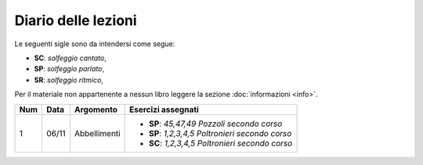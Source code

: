 Diario delle lezioni
====================

Le seguenti sigle sono da intendersi come segue:

* **SC**: *solfeggio cantato*,
* **SP**: *solfeggio parlato*,
* **SR**: *solfeggio ritmico*,

Per il materiale non appartenente a nessun libro leggere la sezione :doc:`informazioni <info>`.

.. table:: 

    +-----+-------+--------------+---------------------------------------------------+
    | Num | Data  |  Argomento   |              Esercizi assegnati                   |
    +=====+=======+==============+===================================================+
    |  1  | 06/11 | Abbellimenti | * **SP**: *45,47,49* `Pozzoli secondo corso`      |
    |     |       |              | * **SP**: *1,2,3,4,5* `Poltronieri secondo corso` |
    |     |       |              | * **SC**: *1,2,3,4,5* `Poltronieri secondo corso` |
    +-----+-------+--------------+---------------------------------------------------+


